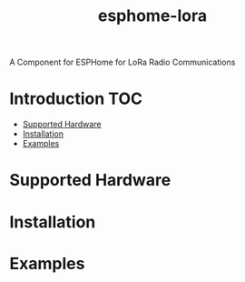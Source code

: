 #+TITLE:esphome-lora

A Component for ESPHome for LoRa Radio Communications

* Introduction :TOC:
- [[#supported-hardware][Supported Hardware]]
- [[#installation][Installation]]
- [[#examples][Examples]]

* Supported Hardware
  
* Installation

* Examples
